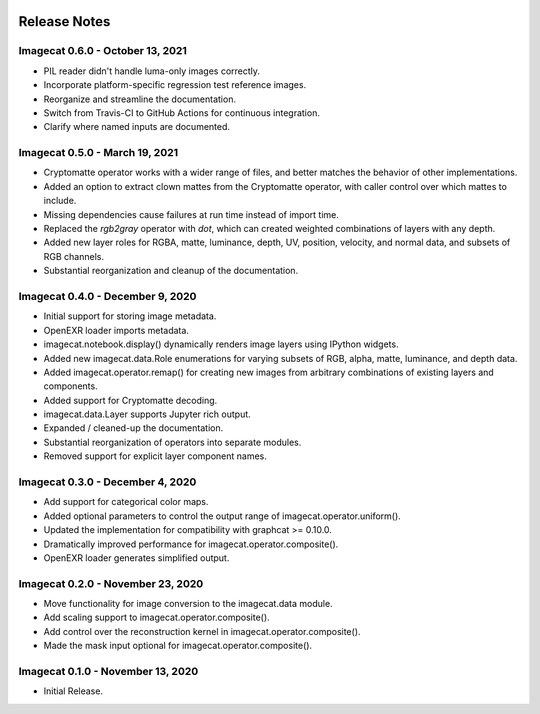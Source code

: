 .. image:: ../artwork/logo.png
  :width: 200px
  :align: right

.. _release-notes:

Release Notes
=============

Imagecat 0.6.0 - October 13, 2021
---------------------------------

* PIL reader didn't handle luma-only images correctly.
* Incorporate platform-specific regression test reference images.
* Reorganize and streamline the documentation.
* Switch from Travis-CI to GitHub Actions for continuous integration.
* Clarify where named inputs are documented.

Imagecat 0.5.0 - March 19, 2021
-------------------------------

* Cryptomatte operator works with a wider range of files, and better matches the behavior of other implementations.
* Added an option to extract clown mattes from the Cryptomatte operator, with caller control over which mattes to include.
* Missing dependencies cause failures at run time instead of import time.
* Replaced the `rgb2gray` operator with `dot`, which can created weighted combinations of layers with any depth.
* Added new layer roles for RGBA, matte, luminance, depth, UV, position, velocity, and normal data, and subsets of RGB channels.
* Substantial reorganization and cleanup of the documentation.

Imagecat 0.4.0 - December 9, 2020
---------------------------------

* Initial support for storing image metadata.
* OpenEXR loader imports metadata.
* imagecat.notebook.display() dynamically renders image layers using IPython widgets.
* Added new imagecat.data.Role enumerations for varying subsets of RGB, alpha, matte, luminance, and depth data.
* Added imagecat.operator.remap() for creating new images from arbitrary combinations of existing layers and components.
* Added support for Cryptomatte decoding.
* imagecat.data.Layer supports Jupyter rich output.
* Expanded / cleaned-up the documentation.
* Substantial reorganization of operators into separate modules.
* Removed support for explicit layer component names.

Imagecat 0.3.0 - December 4, 2020
---------------------------------

* Add support for categorical color maps.
* Added optional parameters to control the output range of imagecat.operator.uniform().
* Updated the implementation for compatibility with graphcat >= 0.10.0.
* Dramatically improved performance for imagecat.operator.composite().
* OpenEXR loader generates simplified output.

Imagecat 0.2.0 - November 23, 2020
----------------------------------

* Move functionality for image conversion to the imagecat.data module.
* Add scaling support to imagecat.operator.composite().
* Add control over the reconstruction kernel in imagecat.operator.composite().
* Made the mask input optional for imagecat.operator.composite().

Imagecat 0.1.0 - November 13, 2020
----------------------------------

* Initial Release.
